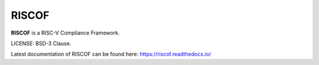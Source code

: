 RISCOF
===========
**RISCOF** is a RISC-V Compliance Framework.

LICENSE: BSD-3 Clause.

Latest documentation of RISCOF can be found here: https://riscof.readthedocs.io/
